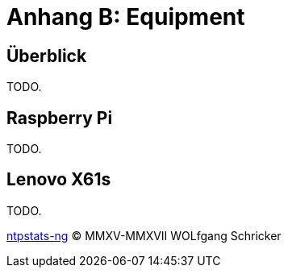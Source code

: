 = Anhang B: Equipment
:icons:         font
:linkattrs:
:toc:           macro
:toc-title:     Inhalt

== Überblick

TODO.

== Raspberry Pi

TODO.

== Lenovo X61s

TODO.

link:README.adoc[ntpstats-ng] (C) MMXV-MMXVII WOLfgang Schricker

// End of ntpstats-ng/doc/de/doc/Appendix-Equipment.adoc
